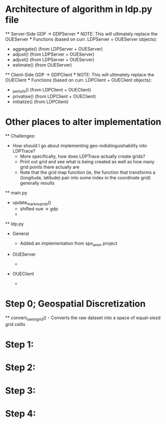 * Architecture of algorithm in ldp.py file 
    ** Server-Side GDP -> GDPServer 	
	*** NOTE: This will ultimately replace the OUEServer
	*** Functions (based on curr. LDPServer + OUEServer objects): 
	    - aggregate() (from LDPServer + OUEServer) 
	    - adjust() (from LDPServer + OUEServer) 
	    - adjust() (from LDPServer + OUEServer)
	    - estimate() (from OUEServer) 

    ** Client-Side GDP -> GDPClient   
	*** NOTE: This will ultimately replace the OUEClient 
	*** Functions (based on curr. LDPClient + OUEClient objects): 
	    - _perturb() (from LDPClient + OUEClient) 
	    - privatise() (from LDPClient + OUEClient) 
	    - initialize() (from LDPClient)

* Other places to alter implementation 
    ** Challenges: 
	- How should I go about implementing geo-indistinguishability into LDPTrace? 
	    - More specifically, how does LDPTrace actually create grids? 
		- Print out grid and see what is being created as well as how many grid points there actually are 
		- Note that the grid map function (ie, the function that transforms a (longitude, latitude) pair into some index in the coordinate grid) generally results 
    ** main.py 
	- update_markov_prob() 
	    - shifted oue -> gdp 
	    - 

    ** ldp.py
	- General
	    - Added an implementation from spo_anon project 
	- OUEServer 
	    - 
	- OUEClient 

	    -  
	    


# How does the original algorithm work? 
* Step 0; Geospatial Discretization 
    ** convert_raw_to_grid() - Converts the raw dataset into a space of equal-siezd grid cellls 
* Step 1: 
* Step 2: 
* Step 3: 
* Step 4: 


